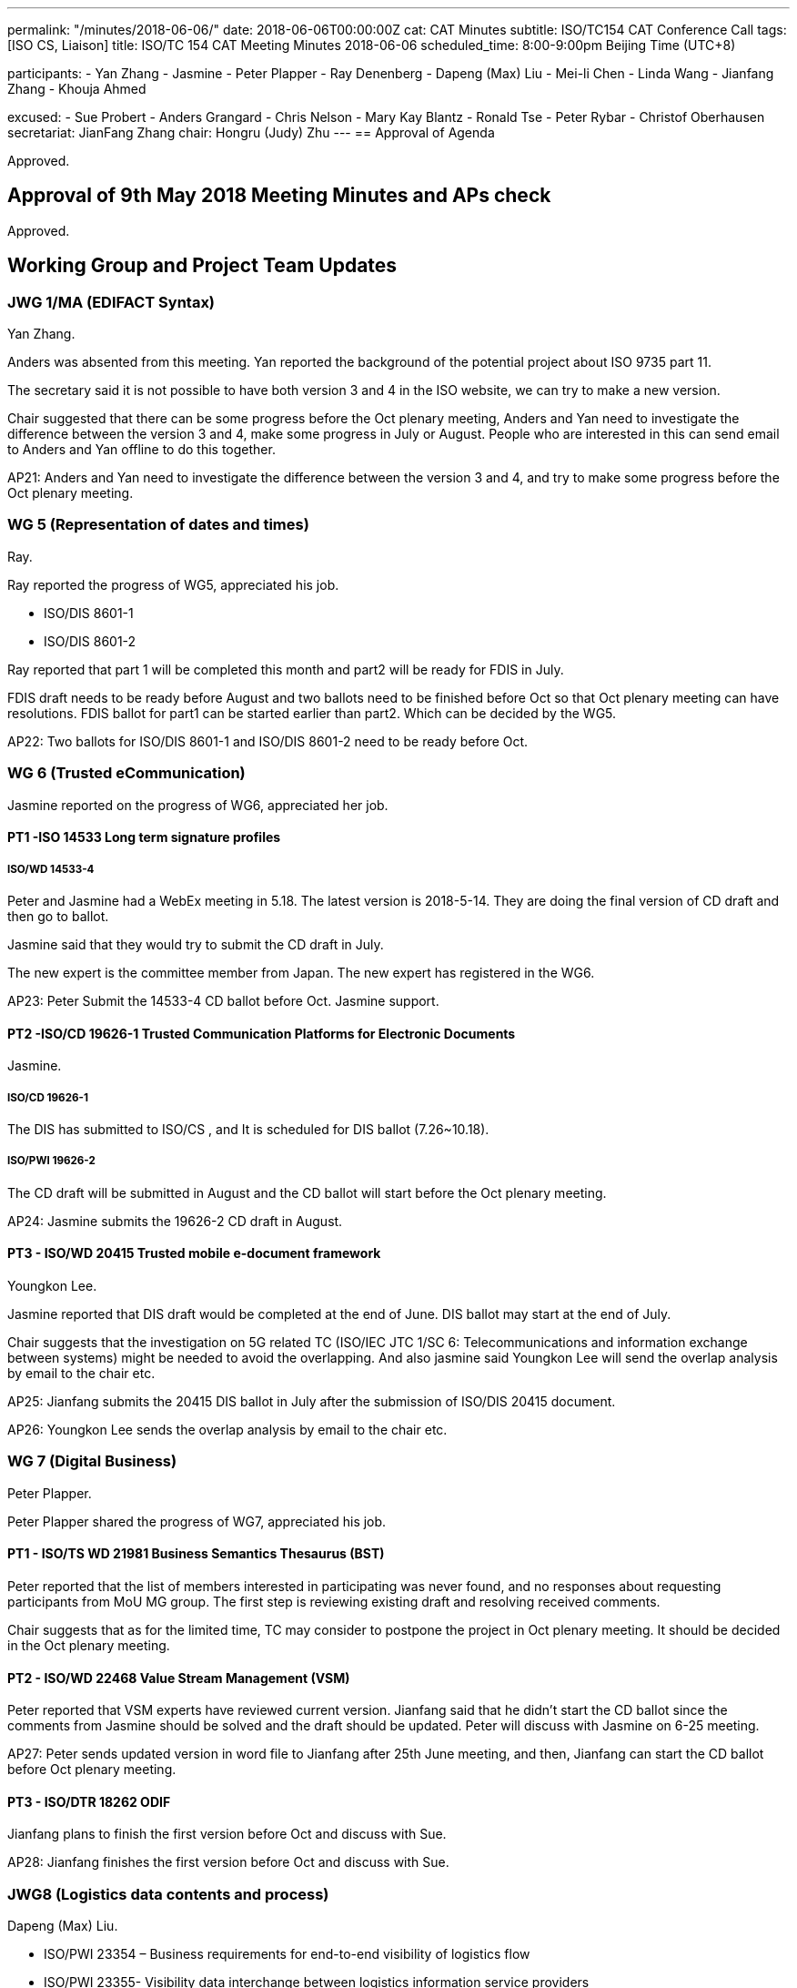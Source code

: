 ---
permalink: "/minutes/2018-06-06/"
date: 2018-06-06T00:00:00Z
cat: CAT Minutes
subtitle: ISO/TC154 CAT Conference Call
tags:  [ISO CS, Liaison]
title: ISO/TC 154 CAT Meeting Minutes 2018-06-06
scheduled_time: 8:00-9:00pm Beijing Time (UTC+8)

participants:
  - Yan Zhang
  - Jasmine
  - Peter Plapper
  - Ray Denenberg
  - Dapeng (Max) Liu
  - Mei-li Chen
  - Linda Wang
  - Jianfang Zhang
  - Khouja Ahmed

excused:
  - Sue Probert
  - Anders Grangard
  - Chris Nelson
  - Mary Kay Blantz
  - Ronald Tse
  - Peter Rybar
  - Christof Oberhausen
secretariat: JianFang Zhang
chair: Hongru (Judy) Zhu
---
== Approval of Agenda

Approved.

== Approval of 9th May 2018 Meeting Minutes and APs check

Approved.

== Working Group and Project Team Updates

=== JWG 1/MA (EDIFACT Syntax)

Yan Zhang.

Anders was absented from this meeting. Yan reported the background of the potential project about ISO 9735 part 11.

The secretary said it is not possible to have both version 3 and 4 in the ISO website, we can try to make a new version.

Chair suggested that there can be some progress before the Oct plenary meeting, Anders and Yan need to investigate the difference between the version 3 and 4, make some progress in July or August. People who are interested in this can send email to Anders and Yan offline to do this together.

AP21: Anders and Yan need to investigate the difference between the version 3 and 4, and try to make some progress before the Oct plenary meeting.



=== WG 5 (Representation of dates and times)

Ray.

Ray reported the progress of WG5, appreciated his job.

* ISO/DIS 8601-1
* ISO/DIS 8601-2


Ray reported that part 1 will be completed this month and part2 will be ready for FDIS in July.

FDIS draft needs to be ready before August and two ballots need to be finished before Oct so that Oct plenary meeting can have resolutions. FDIS ballot for part1 can be started earlier than part2. Which can be decided by the WG5.

AP22: Two ballots for ISO/DIS 8601-1 and ISO/DIS 8601-2 need to be ready before Oct.


=== WG 6 (Trusted eCommunication)

Jasmine reported on the progress of WG6, appreciated her job.

==== PT1 -ISO 14533 Long term signature profiles

===== ISO/WD 14533-4

Peter and Jasmine had a WebEx meeting in 5.18. The latest version is 2018-5-14. They are doing the final version of CD draft and then go to ballot.

Jasmine said that they would try to submit the CD draft in July.

The new expert is the committee member from Japan. The new expert has registered in the WG6.

AP23: Peter Submit the 14533-4 CD ballot before Oct. Jasmine support.


==== PT2 -ISO/CD 19626-1 Trusted Communication Platforms for Electronic Documents

Jasmine.

===== ISO/CD 19626-1

The DIS has submitted to ISO/CS , and It is scheduled for DIS ballot (7.26~10.18).

===== ISO/PWI 19626-2

The CD draft will be submitted in August and the CD ballot will start before the Oct plenary meeting.

AP24: Jasmine submits the 19626-2 CD draft in August.

==== PT3 - ISO/WD 20415 Trusted mobile e-document framework

Youngkon Lee.

Jasmine reported that DIS draft would be completed at the end of June. DIS ballot may start at the end of July.

Chair suggests that the investigation on 5G related TC (ISO/IEC JTC 1/SC 6: Telecommunications and information exchange between systems) might be needed to avoid the overlapping. And also jasmine said Youngkon Lee will send the overlap analysis by email to the chair etc.

AP25: Jianfang submits the 20415 DIS ballot in July after the submission of ISO/DIS 20415 document.

AP26: Youngkon Lee sends the overlap analysis by email to the chair etc.



=== WG 7 (Digital Business)

Peter Plapper.

Peter Plapper shared the progress of WG7, appreciated his job.

==== PT1 - ISO/TS WD 21981 Business Semantics Thesaurus (BST)

Peter reported that the list of members interested in participating was never found, and no responses about requesting participants from MoU MG group. The first step is reviewing existing draft and resolving received comments.

Chair suggests that as for the limited time, TC may consider to postpone the project in Oct plenary meeting. It should be decided in the Oct plenary meeting.


==== PT2 - ISO/WD 22468 Value Stream Management (VSM)

Peter reported that VSM experts have reviewed current version. Jianfang said that he didn’t start the CD ballot since the comments from Jasmine should be solved and the draft should be updated. Peter will discuss with Jasmine on 6-25 meeting.

AP27: Peter sends updated version in word file to Jianfang after 25th June meeting, and then, Jianfang can start the CD ballot before Oct plenary meeting.




==== PT3 - ISO/DTR 18262 ODIF

Jianfang plans to finish the first version before Oct and discuss with Sue.

AP28: Jianfang finishes the first version before Oct and discuss with Sue.


=== JWG8 (Logistics data contents and process)

Dapeng (Max) Liu.

* ISO/PWI 23354 – Business requirements for end-to-end visibility of
logistics flow
* ISO/PWI 23355- Visibility data interchange between logistics
information service providers
* ISO/PWI 23356- Visibility logistics data interchange interface

Max reported that SAC has approved the NWIP proposal. Jianfang will start the NWIP ballot tomorrow. Max will send the new version of draft to Jianfang tonight.

AP29: Max sends the new version of draft to Jianfang tonight. Jianfang start the NWIP ballot tomorrow.

=== ISO 7372/UNTDED JMA


Sue was absent.

Jianfang said that there is an expert from SAC who is ready for the position of co-chair from ISO side, and it is going on the internal China procedure at first. Chair said that the two co-chairs can be nominated by UNECE and ISO/TC154

AP30: UN/ECE side needs to decide who will be the co-chair (Sue or Mary)



== Old Business

=== OAGi (Open Applications Group, Inc.) Fast-Track of "`OAGIS - A Specification for an Enterprise Business Canonical`"

Jianfang said that David sent him the OAGIS draft, but the draft needs to be modified to meet the ISO version requirement.

AP31: David provides the draft in ISO version with the guide from Jianfang.

== Open Ballots

* SR ISO 17369:2013 ballot starts at 2018-01-15, end at 2018-06-04

Jianfang reported that the ballot result is listed in the document.

== Other Business

=== TC154 Business plan

Chair only received response from WG7, JWG8.
Other groups (WG5,WG6,JWG1) need to provide the WG scope before July CAG meeting.

AP32: Other group not sending response yet should provide updated business plan before July CAG meeting.

=== ISO/PC 317 liaison officer

Shenzhen Standard Committee and Max volunteer to be the joint liaison officer.

The resolution should be made in Oct plenary meeting.

AP33: The resolution of PC317 liaison officer should be made in Oct plenary meeting.

=== New Zoom platform for new Web Conferencing Service

New Zoom meeting platform will be ready in June 24th. TC will use the new platform after June 24th.


=== New TPM and EPM

The TPM and EPM will be changed, Jianfang will share the information.


=== ISO/TC 154 WG meeting and 37th plenary meeting

Jianfang upload the related documents on the website. If you have registration problem, please email to jianfang.

Jianfang will provide plenary meeting agenda before July CAG meeting.

AP34: Jianfang provides plenary meeting agenda before July CAG meeting.



== Next Meeting

Next Meeting: 2018-07-05, 8:00-9:00pm (UTC+8)
Ray has conflict for national holiday in US. After the discussion, the time of the next CAG meeting will be changed to July 5th.

Chair gave thanks to all of the attendants for the CAG meeting on 6th June and everyone’s good job!


== Action point summary

|===
|No| Action points| Owner| Deadline

|21
|Anders and Yan investigate the difference between version 3 and version 4 before the Oct plenary meeting.
|@Anders, Yan
|2018-09-30

|22
|Two ballots for ISO/DIS 8601-1 and ISO/DIS 8601-2 need to be finished in Oct.
|@Jianfang, Ray
|2018-10

|23
|Jianfang submit the 14533-4 CD ballot before Oct.
|@Jianfang,Peter Ryber
|2018-09-30

|24
|Jianfang submits the 19626-2 CD draft in August.
|@Jianfang, Jasmine
|2018-08

|25
|Jianfang submit the 20415 DIS ballot in July.
|@ Jianfang, Jasmine
|2018-07

|26
|Youngkon Lee sends the overlap analysis by email to the chair etc.
|@ Youngkon Lee, Jasmine
|2018-07-04

|27
|Peter sends updated version in word file to Jianfang after 25th June meeting , and then, Jianfang can start the CD ballot before Oct plenary meeting.
|@Peter Plapper, JIanfang
|2018-07-04

|28
|Jianfang finishes the first version of ISO/DTR 18262 ODIF before Oct and discusses with Sue
|@Jianfang
|2018-09-30

|29
|Max sends the new version of draft to Jianfang tonight. Jianfang start the NWIP ballot tomorrow.
|@Max, Jianfang
|2018-06-07

|30
|UN/ECE side needs to decide who will be the co-chair (Sue or Mary)
|@Sue
|2018-07-04

|31
|David provides the draft in ISO version with the guide from Jianfang.
|@Jianfang,David
|2018-07-04

|32
|Other group not sending response yet should provide updated business plan before July CAG meeting.
|@WG5,WG6,JWG1
|2018-07-04

|33
|The resolution of PC317 liaison officer should be made in Oct plenary meeting.
|@Chair,Jianfang
|2018-10-12

|34
|Jianfang provides plenary meeting agenda before July CAG meeting.
|@Jianfang
|2018-07-04

|===
